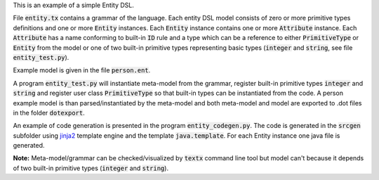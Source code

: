 This is an example of a simple Entity DSL.

File :code:`entity.tx` contains a grammar of the language.  Each entity DSL
model consists of zero or more primitive types definitions and one or more
:code:`Entity` instances.  Each :code:`Entity` instance contains one or more
:code:`Attribute` instance.  Each :code:`Attribute` has a name conforming to
built-in :code:`ID` rule and a type which can be a reference to either
:code:`PrimitiveType` or :code:`Entity` from the model or one of two built-in
primitive types representing basic types (:code:`integer` and :code:`string`,
see file :code:`entity_test.py`).

Example model is given in the file :code:`person.ent`.

A program :code:`entity_test.py` will instantiate meta-model from the grammar,
register built-in primitive types :code:`integer` and :code:`string` and
register user class :code:`PrimitiveType` so that built-in types can be
instantiated from the code. A person example model is than parsed/instantiated
by the meta-model and both meta-model and model are exported to .dot files in
the folder :code:`dotexport`.

An example of code generation is presented in the program
:code:`entity_codegen.py`. The code is generated in the :code:`srcgen` subfolder
using `jinja2 <http://jinja.pocoo.org/docs/dev/>`_ template engine and the
template :code:`java.template`. For each Entity instance one java file is
generated.

**Note:** Meta-model/grammar can be checked/visualized by :code:`textx` command
line tool but model can't because it depends of two built-in primitive types
(:code:`integer` and :code:`string`).

